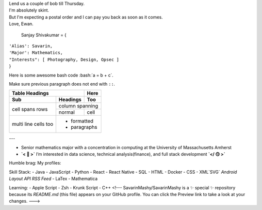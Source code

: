 
| Lend us a couple of bob till Thursday.
| I'm absolutely skint.
| But I'm expecting a postal order and I can pay you back
  as soon as it comes.
| Love, Ewan.

  Sanjay Shivakumar = { 
|   ``'Alias': Savarin,``  
|   ``'Major': Mathematics,``  
|   ``"Interests": [ Photography, Design, Opsec ]``
|   }
  
.. role:: bash(code)
   :language: bash
Here is some awesome bash code :bash:`a = b + c`.

Make sure previous paragraph does not end with ``::``.


+-------+----------+------------------+
| 👋 Glad you found my profile         |
+-------+----------+------------------+
| Sub   | Headings | Too              |
+=======+==========+==================+
| cell  | column spanning             |
+ spans +----------+------------------+
| rows  | normal   | cell             |
+-------+----------+------------------+
| multi | .. image:: Assets/planet.gif|
| line  | * formatted                 |
| cells | * paragraphs                |
| too   |                             |
+-------+-----------------------------+


+-------+----------+------------------+
| Table Headings   | Here             |
+-------+----------+------------------+
| Sub   | Headings | Too              |
+=======+==========+==================+
| cell  | column spanning             |
+ spans +----------+------------------+
| rows  | normal   | cell             |
+-------+----------+------------------+
| multi | .. image:: Assets/planet.gif|
| line  | * formatted                 |
| cells | * paragraphs                |
| too   |                             |
+-------+-----------------------------+


---

- Senior mathematics major with a concentration in computing at the University of Massachusetts Amherst
- **`< 🙂 >`** I’m interested in data science, technical analysis(finance), and full stack development **`</ 🙃 >`**

Humble brag:
My profiles:

Skill Stack:
- Java
- JavaScript
- Python
- React
- React Native
- SQL
- HTML
- Docker
- CSS
- XML`SVG` `Android Layout` `API` `RSS Feed`
- LaTex
- Mathematica

Learning:
- Apple Script
- Zsh
- Krunk Script
- C++
<!---
SavarinMashy/SavarinMashy is a ✨ special ✨ repository because its `README.md` (this file) appears on your GitHub profile.
You can click the Preview link to take a look at your changes.
--->
